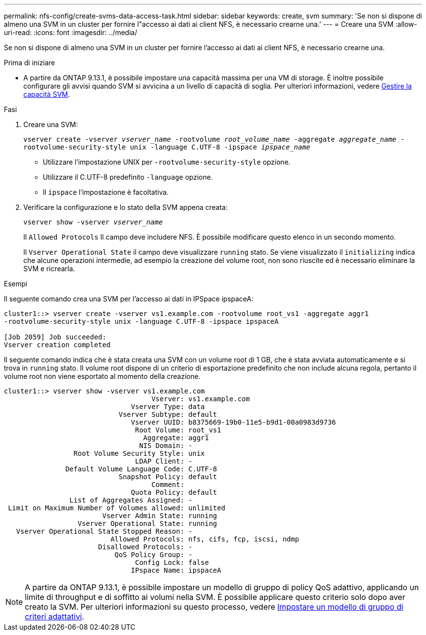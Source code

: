 ---
permalink: nfs-config/create-svms-data-access-task.html 
sidebar: sidebar 
keywords: create, svm 
summary: 'Se non si dispone di almeno una SVM in un cluster per fornire l"accesso ai dati ai client NFS, è necessario crearne una.' 
---
= Creare una SVM
:allow-uri-read: 
:icons: font
:imagesdir: ../media/


[role="lead"]
Se non si dispone di almeno una SVM in un cluster per fornire l'accesso ai dati ai client NFS, è necessario crearne una.

.Prima di iniziare
* A partire da ONTAP 9.13.1, è possibile impostare una capacità massima per una VM di storage. È inoltre possibile configurare gli avvisi quando SVM si avvicina a un livello di capacità di soglia. Per ulteriori informazioni, vedere xref:../system-admin/manage-svm-capacity.html[Gestire la capacità SVM].


.Fasi
. Creare una SVM:
+
`vserver create -vserver _vserver_name_ -rootvolume _root_volume_name_ -aggregate _aggregate_name_ -rootvolume-security-style unix -language C.UTF-8 -ipspace _ipspace_name_`

+
** Utilizzare l'impostazione UNIX per `-rootvolume-security-style` opzione.
** Utilizzare il C.UTF-8 predefinito `-language` opzione.
** Il `ipspace` l'impostazione è facoltativa.


. Verificare la configurazione e lo stato della SVM appena creata:
+
`vserver show -vserver _vserver_name_`

+
Il `Allowed Protocols` Il campo deve includere NFS. È possibile modificare questo elenco in un secondo momento.

+
Il `Vserver Operational State` il campo deve visualizzare `running` stato. Se viene visualizzato il `initializing` indica che alcune operazioni intermedie, ad esempio la creazione del volume root, non sono riuscite ed è necessario eliminare la SVM e ricrearla.



.Esempi
Il seguente comando crea una SVM per l'accesso ai dati in IPSpace ipspaceA:

[listing]
----
cluster1::> vserver create -vserver vs1.example.com -rootvolume root_vs1 -aggregate aggr1
-rootvolume-security-style unix -language C.UTF-8 -ipspace ipspaceA

[Job 2059] Job succeeded:
Vserver creation completed
----
Il seguente comando indica che è stata creata una SVM con un volume root di 1 GB, che è stata avviata automaticamente e si trova in `running` stato. Il volume root dispone di un criterio di esportazione predefinito che non include alcuna regola, pertanto il volume root non viene esportato al momento della creazione.

[listing]
----
cluster1::> vserver show -vserver vs1.example.com
                                    Vserver: vs1.example.com
                               Vserver Type: data
                            Vserver Subtype: default
                               Vserver UUID: b8375669-19b0-11e5-b9d1-00a0983d9736
                                Root Volume: root_vs1
                                  Aggregate: aggr1
                                 NIS Domain: -
                 Root Volume Security Style: unix
                                LDAP Client: -
               Default Volume Language Code: C.UTF-8
                            Snapshot Policy: default
                                    Comment:
                               Quota Policy: default
                List of Aggregates Assigned: -
 Limit on Maximum Number of Volumes allowed: unlimited
                        Vserver Admin State: running
                  Vserver Operational State: running
   Vserver Operational State Stopped Reason: -
                          Allowed Protocols: nfs, cifs, fcp, iscsi, ndmp
                       Disallowed Protocols: -
                           QoS Policy Group: -
                                Config Lock: false
                               IPspace Name: ipspaceA
----

NOTE: A partire da ONTAP 9.13.1, è possibile impostare un modello di gruppo di policy QoS adattivo, applicando un limite di throughput e di soffitto ai volumi nella SVM. È possibile applicare questo criterio solo dopo aver creato la SVM. Per ulteriori informazioni su questo processo, vedere xref:../performance-admin/adaptive-policy-template-task.html[Impostare un modello di gruppo di criteri adattativi].
